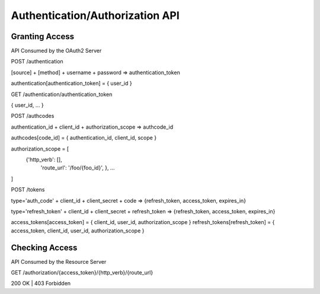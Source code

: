 Authentication/Authorization API
================================


Granting Access
---------------

API Consumed by the OAuth2 Server


POST /authentication

[source] + [method] + username + password => authentication_token

authentication[authentication_token] = { user_id }


GET /authentication/authentication_token

{ user_id, ... }



POST /authcodes

authentication_id + client_id + authorization_scope => authcode_id

authcodes[code_id] = { authentication_id, client_id, scope  }


authorization_scope = [
  {'http_verb': [],
   'route_url': '/foo/{foo_id}',
   }, ...
]


POST /tokens

type='auth_code' + client_id + client_secret + code => {refresh_token, access_token, expires_in}

type='refresh_token' + client_id + client_secret + refresh_token  => {refresh_token, access_token, expires_in}


access_tokens[access_token] = { client_id, user_id, authorization_scope }
refresh_tokens[refresh_token] = { access_token, client_id, user_id, authorization_scope }


Checking Access
---------------

API Consumed by the Resource Server


GET /authorization/{access_token}/{http_verb}/{route_url}

200 OK | 403 Forbidden

